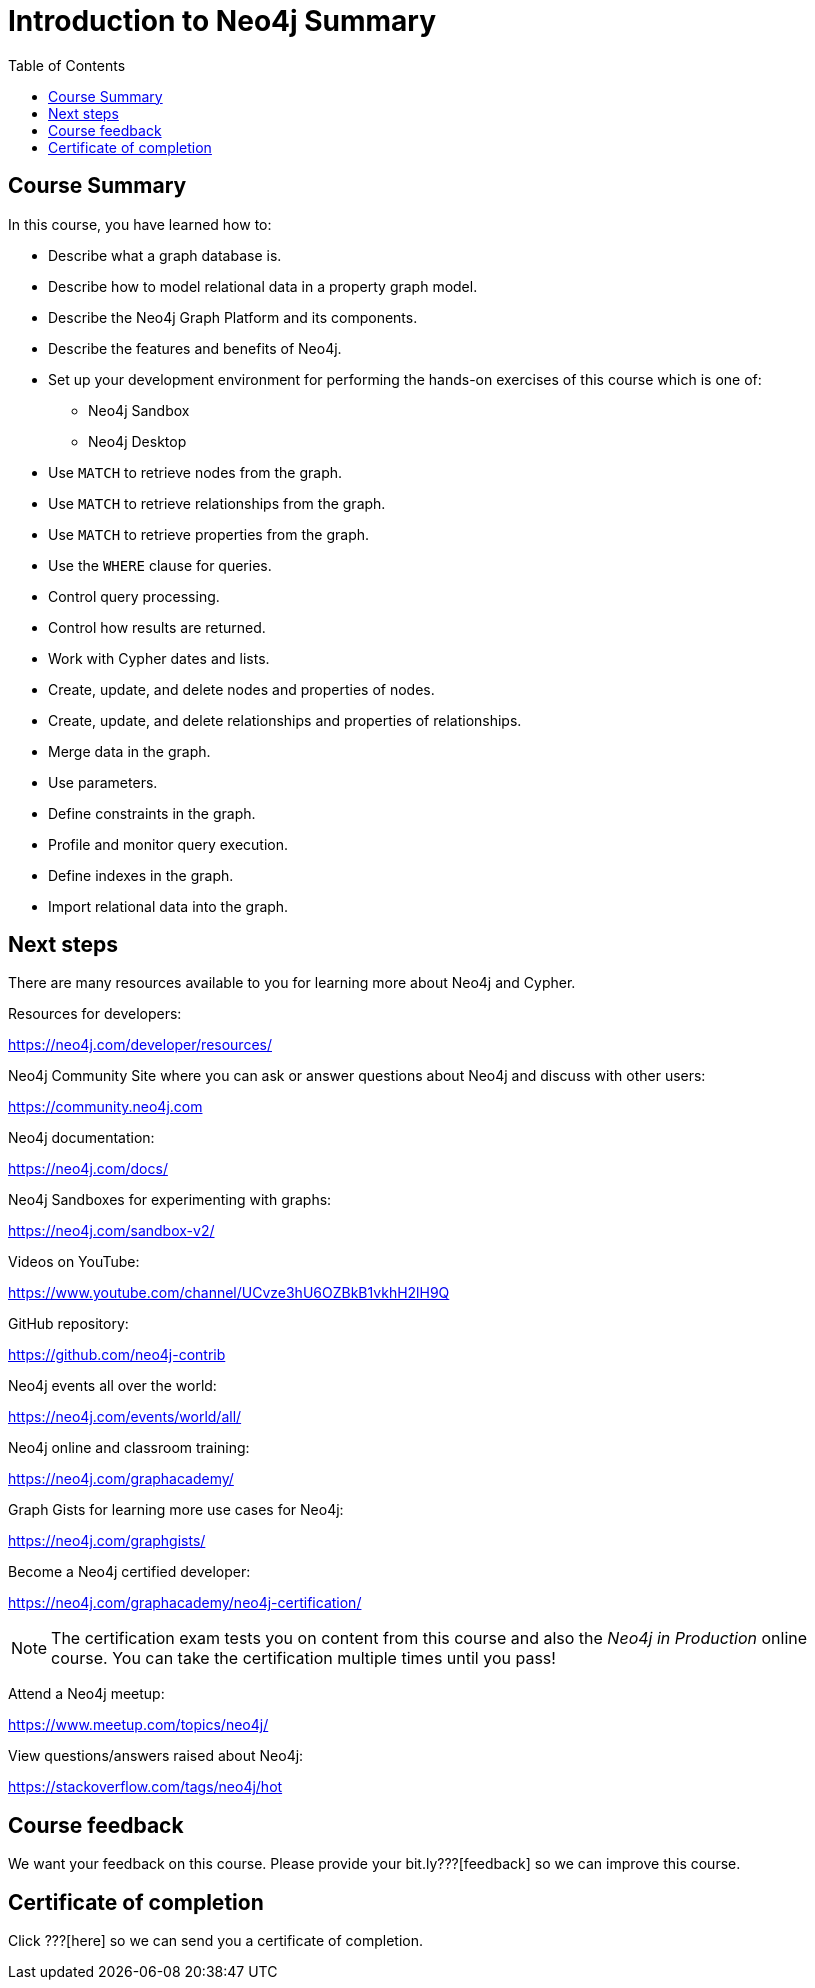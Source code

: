 

= Introduction to Neo4j Summary
:presenter: Neo Technology
:twitter: neo4j
:email: info@neotechnology.com
:neo4j-version: 3.4.4
:currentyear: 2018
:doctype: book
:toc: left
:toclevels: 3
:experimental:
:imagedir: https://s3-us-west-1.amazonaws.com/data.neo4j.com/intro-neo4j/img
:manual: http://neo4j.com/docs/developer-manual/current
:manual-cypher: {manual}/cypher

++++
	<script type='text/javascript'>
	var loc = window.location;
	if (loc.hostname == "neo4j.com" && loc.search.indexOf("aliId=") == -1 ) {
	 loc.pathname = "/graphacademy/online-training/XXXX/"	
	}
	document.write(unescape("%3Cscript src='//munchkin.marketo.net/munchkin.js' type='text/javascript'%3E%3C/script%3E"));
	</script>
	<script>Munchkin.init('773-GON-065');</script>
++++

== Course Summary

In this course, you have learned how to:

[square]
* Describe what a graph database is.
* Describe how to model relational data in a property graph model.
* Describe the Neo4j Graph Platform and its components.
* Describe the features and benefits of Neo4j.
* Set up your development environment for performing the hands-on exercises of this course which is one of:
** Neo4j Sandbox
** Neo4j Desktop
* Use `MATCH` to retrieve nodes from the graph.
* Use `MATCH` to retrieve relationships from the graph.
* Use `MATCH` to retrieve properties from the graph.
* Use the `WHERE` clause for queries.
* Control query processing.
* Control how results are returned.
* Work with Cypher dates and lists.
* Create, update, and delete nodes and properties of nodes.
* Create, update, and delete relationships and properties of relationships.
* Merge data in the graph.
* Use parameters.
* Define constraints in the graph.
* Profile and monitor query execution. 
* Define indexes in the graph.
* Import relational data into the graph.

== Next steps

There are many resources available to you for learning more about Neo4j and Cypher.

Resources for developers:

https://neo4j.com/developer/resources/

Neo4j Community Site where you can ask or answer questions about Neo4j and discuss with other users:

https://community.neo4j.com

Neo4j documentation:

https://neo4j.com/docs/

Neo4j Sandboxes for experimenting with graphs:

https://neo4j.com/sandbox-v2/

Videos on YouTube:

https://www.youtube.com/channel/UCvze3hU6OZBkB1vkhH2lH9Q

GitHub repository:

https://github.com/neo4j-contrib

Neo4j events all over the world:

https://neo4j.com/events/world/all/

Neo4j online and classroom training:

https://neo4j.com/graphacademy/

Graph Gists for learning more use cases for Neo4j:

https://neo4j.com/graphgists/

Become a Neo4j certified developer:

https://neo4j.com/graphacademy/neo4j-certification/

[NOTE]
The certification exam tests you on content from this course and also the _Neo4j in Production_ online course. You can take the certification multiple times until you pass!

Attend a Neo4j meetup:

https://www.meetup.com/topics/neo4j/

View questions/answers raised about Neo4j:

https://stackoverflow.com/tags/neo4j/hot


== Course feedback

We want your feedback on this course. Please provide your bit.ly???[feedback] so we can improve this course.

== Certificate of completion

Click ???[here] so we can send you a certificate of completion.


